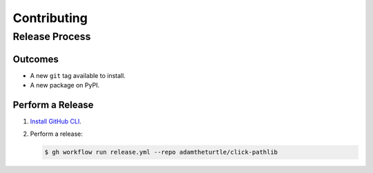 Contributing
============

Release Process
---------------

Outcomes
~~~~~~~~

* A new ``git`` tag available to install.
* A new package on PyPI.

Perform a Release
~~~~~~~~~~~~~~~~~

#. `Install GitHub CLI`_.

#. Perform a release:

   .. code:: bash

      $ gh workflow run release.yml --repo adamtheturtle/click-pathlib

.. _Install GitHub CLI: https://cli.github.com/manual/installation
